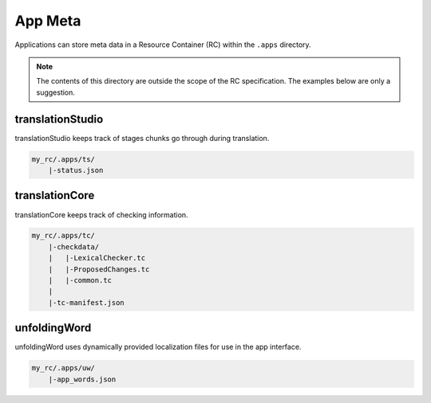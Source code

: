 .. _app_meta:

App Meta
========

Applications can store meta data in a Resource Container (RC) within the ``.apps`` directory.

.. note:: The contents of this directory are outside the scope of the RC specification.
    The examples below are only a suggestion.

translationStudio
-----------------

translationStudio keeps track of stages chunks go through during translation.

.. code-block:: none

    my_rc/.apps/ts/
        |-status.json

translationCore
---------------

translationCore keeps track of checking information.

.. code-block:: none

    my_rc/.apps/tc/
        |-checkdata/
        |   |-LexicalChecker.tc
        |   |-ProposedChanges.tc
        |   |-common.tc
        |
        |-tc-manifest.json

unfoldingWord
-------------

unfoldingWord uses dynamically provided localization files for use in the app interface.

.. code-block:: none

    my_rc/.apps/uw/
        |-app_words.json